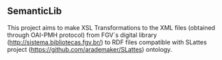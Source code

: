 ** SemanticLib
 This project aims to make XSL Transformations to the XML files (obtained through OAI-PMH protocol) from FGV`s digital library (http://sistema.bibliotecas.fgv.br/) to RDF files compatible with SLattes project (https://github.com/arademaker/SLattes) ontology.
